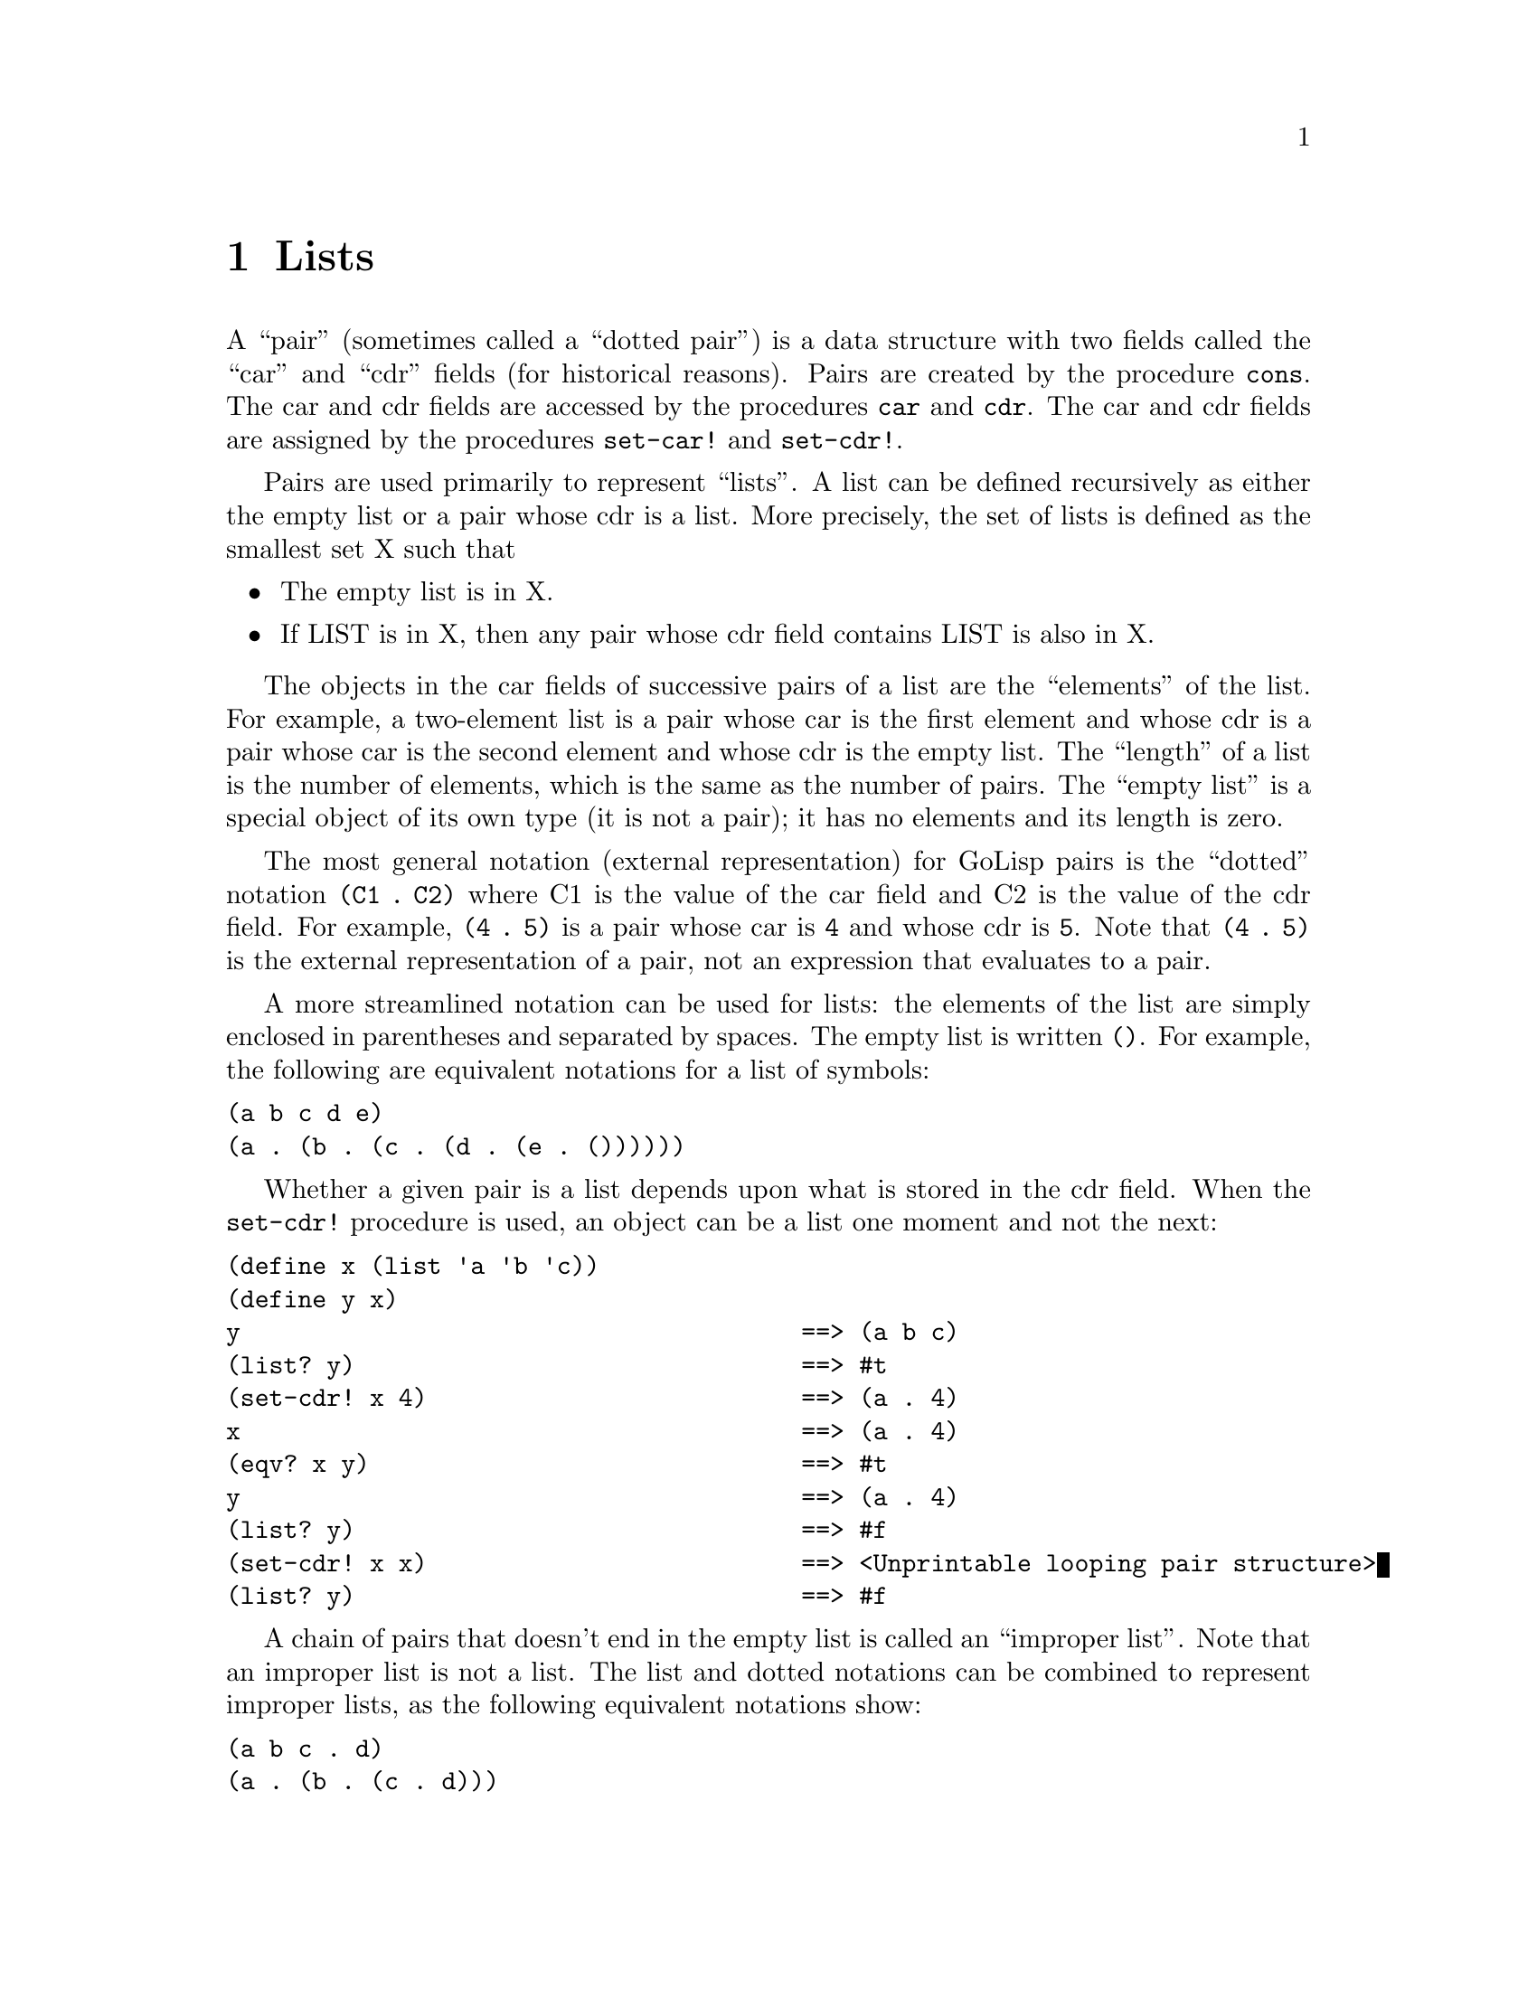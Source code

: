 @node Lists
@chapter Lists
@anchor{lists}
A ``pair'' (sometimes called a ``dotted pair'') is a data structure with
two fields called the ``car'' and ``cdr'' fields (for historical
reasons). Pairs are created by the procedure @code{cons}. The car and
cdr fields are accessed by the procedures @code{car} and @code{cdr}. The
car and cdr fields are assigned by the procedures @code{set-car!} and
@code{set-cdr!}.

Pairs are used primarily to represent ``lists''. A list can be defined
recursively as either the empty list or a pair whose cdr is a list. More
precisely, the set of lists is defined as the smallest set X such that

@itemize
@item
The empty list is in X.

@item
If LIST is in X, then any pair whose cdr field contains LIST is also in
X.

@end itemize

The objects in the car fields of successive pairs of a list are the
``elements'' of the list. For example, a two-element list is a pair
whose car is the first element and whose cdr is a pair whose car is the
second element and whose cdr is the empty list. The ``length'' of a list
is the number of elements, which is the same as the number of pairs. The
``empty list'' is a special object of its own type (it is not a pair);
it has no elements and its length is zero.

The most general notation (external representation) for GoLisp pairs is
the ``dotted'' notation @code{(C1 . C2)} where C1 is the value of the
car field and C2 is the value of the cdr field. For example,
@code{(4 . 5)} is a pair whose car is @code{4} and whose cdr is
@code{5}. Note that @code{(4 . 5)} is the external representation of a
pair, not an expression that evaluates to a pair.

A more streamlined notation can be used for lists: the elements of the
list are simply enclosed in parentheses and separated by spaces. The
empty list is written @code{()}. For example, the following are
equivalent notations for a list of symbols:

@verbatim
(a b c d e)
(a . (b . (c . (d . (e . ())))))
@end verbatim

Whether a given pair is a list depends upon what is stored in the cdr
field. When the @code{set-cdr!} procedure is used, an object can be a
list one moment and not the next:

@verbatim
(define x (list 'a 'b 'c))
(define y x)
y                                       ==> (a b c)
(list? y)                               ==> #t
(set-cdr! x 4)                          ==> (a . 4)
x                                       ==> (a . 4)
(eqv? x y)                              ==> #t
y                                       ==> (a . 4)
(list? y)                               ==> #f
(set-cdr! x x)                          ==> <Unprintable looping pair structure>
(list? y)                               ==> #f
@end verbatim

A chain of pairs that doesn't end in the empty list is called an
``improper list''. Note that an improper list is not a list. The list
and dotted notations can be combined to represent improper lists, as the
following equivalent notations show:

@verbatim
(a b c . d)
(a . (b . (c . d)))
@end verbatim

Within literal expressions and representations of objects read by the
@code{read} procedure, the forms @code{'DATUM}, @code{`DATUM},
@code{,DATUM}, and @code{,@@DATUM} denote two-element lists whose first
elements are the symbols @code{quote}, @code{quasiquote},
@code{unquote}, and @code{unquote-splicing}, respectively. The second
element in each case is DATUM. This convention is supported so that
arbitrary GoLisp programs may be represented as lists. Among other
things, this permits the use of the @code{read} procedure to parse
Scheme programs.
@menu
* Pairs::
* Construction of Lists::
* Selecting List Components::
* Cutting and Pasting Lists::
* Filtering Lists::
* Searching Lists::
* Mapping of Lists::
* Reduction of Lists::
* Miscellaneous List Operations::
@end menu

@node Pairs
@section Pairs
@anchor{pairs}
This section describes the simple operations that are available for
constructing and manipulating arbitrary graphs constructed from pairs.
@menu
* pair? object::
* cons obj1 obj2::
* car pair::
* cdr pair::
* set-car! pair object::
* set-cdr! pair object::
* set-nth! n list new-value::
* caar pair::
* cadr pair::
* cdar pair::
* cddr pair::
* caaar pair::
* caadr pair::
* cadar pair::
* caddr pair::
* cdaar pair::
* cdadr pair::
* cddar pair::
* cdddr pair::
* caaaar pair::
* caaadr pair::
* caadar pair::
* caaddr pair::
* cadaar pair::
* cadadr pair::
* caddar pair::
* cadddr pair::
* cdaaar pair::
* cdaadr pair::
* cdadar pair::
* cdaddr pair::
* cddaar pair::
* cddadr pair::
* cdddar pair::
* cddddr pair::
* general-car-cdr object path::
* copy object::
@end menu

@node pair? object
@subsection (pair? @emph{object})
@anchor{pairp}
Returns @code{@hashchar{}t} if @emph{object} is a pair; otherwise returns
@code{@hashchar{}f}.

@verbatim
(pair? '(a . b))                        ==> #t
(pair? '(a b c))                        ==> #t
(pair? '())                             ==> #f
(pair? '#(a b))                         ==> #f
@end verbatim

@node cons obj1 obj2
@subsection (cons @emph{obj1} @emph{obj2})
@anchor{cons}
Returns a newly allocated pair whose car is @emph{obj1} and whose cdr is
@emph{obj2}. The pair is guaranteed to be different (in the sense of
@code{eqv?}) from every previously existing object.

@verbatim
(cons 'a '())                           ==> (a)
(cons '(a) '(b c d))                    ==> ((a) b c d)
(cons "a" '(b c))                       ==> ("a" b c)
(cons 'a 3)                             ==> (a . 3)
(cons '(a b) 'c)                        ==> ((a b) . c)
@end verbatim

@node car pair
@subsection (car @emph{pair})
@anchor{car}
Returns the contents of the car field of @emph{pair}. Note that taking
the @code{car} of the empty list results in the empty list.

@verbatim
(car '(a b c))                          ==> a
(car '((a) b c d))                      ==> (a)
(car '(1 . 2))                          ==> 1
(car '())                               ==> ()
@end verbatim

@node cdr pair
@subsection (cdr @emph{pair})
@anchor{cdr}
Returns the contents of the cdr field of @emph{pair}. Note that taking
the @code{cdr} of the empty list results in the empty list.

@verbatim
(cdr '((a) b c d))                      ==> (b c d)
(cdr '(1 . 2))                          ==> 2
(cdr '())                               ==> ()
@end verbatim

@node set-car! pair object
@subsection (set-car! @emph{pair} @emph{object})
@anchor{set-car}
Stores @emph{object} in the car field of @emph{pair}. The value returned
by @code{set-car!} is unspecified.

@verbatim
(define (f) (list 'not-a-constant-list))
(define (g) '(constant-list))
(set-car! (f) 3)                        ==> unspecified
(set-car! (g) 3)                        ERROR Illegal datum
@end verbatim

@node set-cdr! pair object
@subsection (set-cdr! @emph{pair} @emph{object})
@anchor{set-cdr}
Stores @emph{object} in the cdr field of @emph{pair}. The value returned
by @code{set-cdr!} is unspecified.

@node set-nth! n list new-value
@subsection (set-nth! @emph{n} @emph{list} @emph{new-value})
@anchor{set-nth}
Set the @code{car} pointer of the nth cons cell of @emph{list}.
Numbering starts at 1.

@verbatim
(define a '(1 2 3 4))
(set-nth! 3 a 0)
a ==> (1 2 0 4)
@end verbatim

@node caar pair
@subsection (caar @emph{pair})
@anchor{caar}

@node cadr pair
@subsection (cadr @emph{pair})
@anchor{cadr}

@node cdar pair
@subsection (cdar @emph{pair})
@anchor{cdar}

@node cddr pair
@subsection (cddr @emph{pair})
@anchor{cddr}

@node caaar pair
@subsection (caaar @emph{pair})
@anchor{caaar}

@node caadr pair
@subsection (caadr @emph{pair})
@anchor{caadr}

@node cadar pair
@subsection (cadar @emph{pair})
@anchor{cadar}

@node caddr pair
@subsection (caddr @emph{pair})
@anchor{caddr}

@node cdaar pair
@subsection (cdaar @emph{pair})
@anchor{cdaar}

@node cdadr pair
@subsection (cdadr @emph{pair})
@anchor{cdadr}

@node cddar pair
@subsection (cddar @emph{pair})
@anchor{cddar}

@node cdddr pair
@subsection (cdddr @emph{pair})
@anchor{cdddr}

@node caaaar pair
@subsection (caaaar @emph{pair})
@anchor{caaaar}

@node caaadr pair
@subsection (caaadr @emph{pair})
@anchor{caaadr}

@node caadar pair
@subsection (caadar @emph{pair})
@anchor{caadar}

@node caaddr pair
@subsection (caaddr @emph{pair})
@anchor{caaddr}

@node cadaar pair
@subsection (cadaar @emph{pair})
@anchor{cadaar}

@node cadadr pair
@subsection (cadadr @emph{pair})
@anchor{cadadr}

@node caddar pair
@subsection (caddar @emph{pair})
@anchor{caddar}

@node cadddr pair
@subsection (cadddr @emph{pair})
@anchor{cadddr}

@node cdaaar pair
@subsection (cdaaar @emph{pair})
@anchor{cdaaar}

@node cdaadr pair
@subsection (cdaadr @emph{pair})
@anchor{cdaadr}

@node cdadar pair
@subsection (cdadar @emph{pair})
@anchor{cdadar}

@node cdaddr pair
@subsection (cdaddr @emph{pair})
@anchor{cdaddr}

@node cddaar pair
@subsection (cddaar @emph{pair})
@anchor{cddaar}

@node cddadr pair
@subsection (cddadr @emph{pair})
@anchor{cddadr}

@node cdddar pair
@subsection (cdddar @emph{pair})
@anchor{cdddar}

@node cddddr pair
@subsection (cddddr @emph{pair})
@anchor{cddddr}
These procedures are compositions of @code{car} and @code{cdr}; for
example, @code{caddr} could be defined by

@verbatim
(define caddr (lambda (x) (car (cdr (cdr x)))))
@end verbatim

@node general-car-cdr object path
@subsection (general-car-cdr @emph{object} @emph{path})
@anchor{general-car-cdr}
This procedure is a generalization of @code{car} and @code{cdr}.
@emph{path} encodes a particular sequence of @code{car} and @code{cdr}
operations, which @code{general-car-cdr} executes on @emph{object}.
@emph{path} is a non-negative integer that encodes the operations in a
bitwise fashion: a zero bit represents a @code{cdr} operation, and a one
bit represents a @code{car}. The bits are executed LSB to MSB, and the
most significant one bit, rather than being interpreted as an operation,
signals the end of the sequence.

For example, the following are equivalent:

@verbatim
(general-car-cdr OBJECT #b1011)
(cdr (car (car OBJECT)))
@end verbatim

Here is a partial table of path/operation equivalents:

@verbatim
#b10    cdr
#b11    car
#b100   cddr
#b101   cdar
#b110   cadr
#b111   caar
#b1000  cdddr
@end verbatim

@node Construction of Lists
@section Construction of Lists
@anchor{construction-of-lists}
@menu
* list object@dots{}::
* make-list k [element]::
* cons* object object @dots{}::
* make-initialized-list k init-proc::
* list-copy list::
* iota count [start [step]]::
* interval hi::
* interval lo hi::
* interval lo hi step::
* string->list string::
* substring->list string start end::
@end menu

@node list object@dots{}
@subsection (list @emph{object}@dots{})
@anchor{list}
Returns a list of its arguments.

@verbatim
(list 'a (+ 3 4) 'c)                    ==> (a 7 c)
(list)                                  ==> ()
@end verbatim

These expressions are equivalent:

@verbatim
(list OBJ1 OBJ2 ... OBJN)
(cons OBJ1 (cons OBJ2 ... (cons OBJN '()) ...))
@end verbatim

@node make-list k [element]
@subsection (make-list k [element])
@anchor{make-list}
This procedure returns a newly allocated list of length @emph{k}, whose
elements are all @emph{element}. If @emph{element} is not supplied, it
defaults to the empty list.

@verbatim
(make-list 4 'c)                        ==> (c c c c)
@end verbatim

@node cons* object object @dots{}
@subsection (cons* object object @dots{})
@anchor{cons-star}
@code{cons*} is similar to @code{list}, except that @code{cons*} conses
together the last two arguments rather than consing the last argument
with the empty list. If the last argument is not a list the result is an
improper list. If the last argument is a list, the result is a list
consisting of the initial arguments and all of the items in the final
argument. If there is only one argument, the result is the argument.

@verbatim
(cons* 'a 'b 'c)                        ==> (a b . c)
(cons* 'a 'b '(c d))                    ==> (a b c d)
(cons* 'a)                              ==> a
@end verbatim

These expressions are equivalent:

@verbatim
(cons* OBJ1 OBJ2 ... OBJN-1 OBJN)
(cons OBJ1 (cons OBJ2 ... (cons OBJN-1 OBJN) ...))
@end verbatim

@node make-initialized-list k init-proc
@subsection (make-initialized-list k init-proc)
@anchor{make-initialized-list}
Returns a @emph{K}-element list. Element I of the list, where 0 <= I <
@emph{k}, is produced by @code{(init-proc I)}. No guarantee is made
about the dynamic order in which @emph{init-proc} is applied to these
indices.

@verbatim
(make-initialized-list 4 (lambda (x) (* x x))) ==> (0 1 4 9)
@end verbatim

@node list-copy list
@subsection (list-copy list)
@anchor{list-copy}
Returns a newly allocated copy of @emph{list}. This copies each of the
pairs comprising @emph{list}. This could have been defined by

@verbatim
(define (list-copy list)
  (if (null? list)
      '()
      (cons (car list)
            (list-copy (cdr list)))))
@end verbatim

@node iota count [start [step]]
@subsection (iota count [start [step]])
@anchor{iota}
Returns a list containing the elements

@verbatim
(START START+STEP ... START+(COUNT-1)*STEP)
@end verbatim

@emph{count} must be a non-negative integer, while @emph{start} and
@emph{step} can be any numbers. The @emph{start} and @emph{step}
parameters default to 0 and 1, respectively.

@verbatim
(iota 5)          ==>  (0 1 2 3 4)
(iota 5 0 -0.1)   ==>  (0 -0.1 -0.2 -0.3 -0.4)
@end verbatim

@node interval hi
@subsection (interval @emph{hi})
@anchor{interval-hi}

@node interval lo hi
@subsection (interval @emph{lo} @emph{hi})
@anchor{interval-lo-hi}

@node interval lo hi step
@subsection (interval @emph{lo} @emph{hi} @emph{step})
@anchor{interval-lo-hi-step}
The first form creates a list of numbers from 1 to @code{hi}, inclusive.
@code{hi} @strong{must} be a positive integer.

@verbatim
(interval 5) ==> (1 2 3 4 5)
(interval 2) ==> (1 2)
@end verbatim

The second form creates a list of numbers from @code{lo} to @code{hi},
inclusive, stepping by 1. If @code{lo} > @code{hi}, a step of -1 is
used.

@verbatim
(interval 1 5) ==> (1 2 3 4 5)
(interval -2 2) ==> (-2 -1 0 1 2)
(interval 5 1) ==> (5 4 3 2 1)
(interval 2 -2) ==> (2 1 0 -1 -2)
@end verbatim

The third form creates a list of numbers from @code{lo} to @code{hi},
inclusive (if possible), @code{step} apart. @code{step} @strong{must} be
non-zero and it's sign must match the ordering of @code{lo} and
@code{hi}. I.e. if @code{lo} > @code{hi}, @code{step} must be negative,
otherwise positive.

@verbatim
(interval 1 5 2) ==> (1 3 5)
(interval 1 8 2) ==> (1 3 5 7)
(interval -2 2 2) ==> (-2 0 2)
(interval 2 -2 -2) ==> (2 0 -2)
(interval 5 1 -2) ==> (5 3 1)
(interval -1 -8 -2) ==> (-1 -3 -5 -7)
@end verbatim

@node string->list string
@subsection (string->list string)
@anchor{string-to-list}

@node substring->list string start end
@subsection (substring->list string start end)
@anchor{substring-to-list}
@code{string->list} returns a newly allocated list of the character
elements of @emph{string}. @code{substring->list} returns a newly
allocated list of the character elements of the given substring. The
inverse of @code{string->list} is @code{list->string}.

@verbatim
(string->list "abcd")                   ==> (#\a #\b #\c #\d)
(substring->list "abcdef" 1 3)          ==> (#\b #\c)
@end verbatim

@node Selecting List Components
@section Selecting List Components
@anchor{selecting-list-components}
@menu
* list? object::
* circular-list? object::
* dotted-list? object::
* length list::
* length+ clist::
* null? object::
* nil? object::
* notnull? object::
* notnil? object::
* list-ref list k::
* nth k list::
* first list::
* second list::
* third list::
* fourth list::
* fifth list::
* sixth list::
* seventh list::
* eighth list::
* ninth list::
* tenth list::
* last list::
@end menu

@node list? object
@subsection (list? @emph{object})
@anchor{listp}
Returns @code{@hashchar{}t} if @emph{object} is a list, otherwise returns
@code{@hashchar{}f}. By definition, all lists have finite length and are
terminated by the empty list. This procedure returns an answer even for
circular structures.

Any @emph{object} satisfying this predicate will also satisfy exactly
one of @code{pair?} or @code{null?}.

@verbatim
(list? '(a b c))                        ==> #t
(list? '())                             ==> #t
(list? '(a . b))                        ==> #f
(let ((x (list 'a)))
  (set-cdr! x x)
  (list? x))                            ==> #f
@end verbatim

@node circular-list? object
@subsection (circular-list? @emph{object})
@anchor{circular-listp}
Returns @code{@hashchar{}t} if @emph{object} is a circular list, otherwise returns
@code{@hashchar{}f}.

@verbatim
(circular-list? (list 'a 'b 'c))        ==> #f
(circular-list? (cons* 'a 'b 'c))       ==> #f
(circular-list? (circular-list 'a 'b 'c)) ==> #t
@end verbatim

@node dotted-list? object
@subsection (dotted-list? @emph{object})
@anchor{dotted-listp}
Returns @code{@hashchar{}t} if @emph{object} is an improper list, otherwise
returns @code{@hashchar{}f}.

@verbatim
(dotted-list? (list 'a 'b 'c))          ==> #f
(dotted-list? (cons* 'a 'b 'c))         ==> #t
(dotted-list? (circular-list 'a 'b 'c)) ==> #f
@end verbatim

@node length list
@subsection (length @emph{list})
@anchor{length}
Returns the length of @emph{list}. Signals an error if @emph{list} isn't
a proper list.

@verbatim
(length '(a b c))                       ==> 3
(length '(a (b) (c d e)))               ==> 3
(length '())                            ==> 0
(length (circular-list 'a 'b 'c))       ERROR
@end verbatim

@node length+ clist
@subsection (length+ @emph{clist})
@anchor{length-plus}
Returns the length of @emph{clist}, if it is a proper list. Returns
@code{@hashchar{}f} if @emph{clist} is a circular list. Otherwise signals an
error.

@verbatim
(length+ (list 'a 'b 'c))               ==> 3
(length+ (cons* 'a 'b 'c))              ERROR
(length+ (circular-list 'a 'b 'c))      ==> #f
@end verbatim

@node null? object
@subsection (null? @emph{object})
@anchor{nullp}

@node nil? object
@subsection (nil? @emph{object})
@anchor{nilp}
Returns @code{@hashchar{}t} if @emph{object} is the empty list; otherwise returns
@code{@hashchar{}f}.

@verbatim
(null? '(a . b))                        ==> #f
(null? '(a b c))                        ==> #f
(null? '())                             ==> #t
@end verbatim

@node notnull? object
@subsection (notnull? @emph{object})
@anchor{notnullp}

@node notnil? object
@subsection (notnil? @emph{object})
@anchor{notnilp}
Returns @code{@hashchar{}f} if @emph{object} is the empty list; otherwise returns
@code{@hashchar{}t}.

@verbatim
(notnull? '(a . b))                        ==> #f
(notnull? '(a b c))                        ==> #f
(notnull? '())                             ==> #t
@end verbatim

@node list-ref list k
@subsection (list-ref @emph{list} @emph{k})
@anchor{list-ref-list-k}

@node nth k list
@subsection (nth @emph{k} @emph{list})
@anchor{nth-k-list}
Returns the @emph{k_th element of _list}, using zero-origin indexing.
The ``valid indexes'' of a list are the non-negative integers less than
the length of the list. The first element of a list has index @code{0},
the second has index @code{1}, and so on. @code{nth} is provided for
Common Lisp familiarity.

@verbatim
(list-ref '(a b c d) 2)                 ==> c
@end verbatim

@node first list
@subsection (first @emph{list})
@anchor{first-list}

@node second list
@subsection (second @emph{list})
@anchor{second-list}

@node third list
@subsection (third @emph{list})
@anchor{third-list}

@node fourth list
@subsection (fourth @emph{list})
@anchor{fourth-list}

@node fifth list
@subsection (fifth @emph{list})
@anchor{fifth-list}

@node sixth list
@subsection (sixth @emph{list})
@anchor{sixth-list}

@node seventh list
@subsection (seventh @emph{list})
@anchor{seventh-list}

@node eighth list
@subsection (eighth @emph{list})
@anchor{eighth-list}

@node ninth list
@subsection (ninth @emph{list})
@anchor{ninth-list}

@node tenth list
@subsection (tenth @emph{list})
@anchor{tenth-list}
Returns the specified element of @emph{list}. It is an error if
@emph{list} is not long enough to contain the specified element (for
example, if the argument to @code{seventh} is a list that contains only
six elements).

@node last list
@subsection (last @emph{list})
@anchor{last-list}
Returns the last element in the list. An error is raised if @emph{list}
is a circular list.

@node Cutting and Pasting Lists
@section Cutting and Pasting Lists
@anchor{cutting-and-pasting-lists}
@menu
* sublist list start end::
* list-head list k::
* take k list::
* list-tail list k::
* drop k list::
* append list@dots{}::
* append! list@dots{}::
* last-pair list::
* except-last-pair list::
* except-last-pair! list::
@end menu

@node sublist list start end
@subsection (sublist @emph{list} @emph{start} @emph{end})
@anchor{sublist-list-start-end}
@emph{start} and @emph{end} must be integers satisfying

@verbatim
0 <= START <= END <= (length LIST)
@end verbatim

`sublist' returns a newly allocated list formed from the elements of
@emph{list} beginning at index @emph{start} (inclusive) and ending at
@emph{end} (exclusive).

@node list-head list k
@subsection (list-head @emph{list} @emph{k})
@anchor{list-head-list-k}

@node take k list
@subsection (take @emph{k} @emph{list})
@anchor{take-k-list}
Returns a newly allocated list consisting of the first K elements of
@emph{list}. @emph{k} must not be greater than the length of
@emph{list}.

We could have defined @code{list-head} this way:

@verbatim
      (define (list-head list k)
        (sublist list 0 k))
@end verbatim

@node list-tail list k
@subsection (list-tail @emph{list} @emph{k})
@anchor{list-tail-list-k}

@node drop k list
@subsection (drop @emph{k} @emph{list})
@anchor{drop-k-list}
Returns the sublist of @emph{list} obtained by omitting the first
@emph{k} elements. The result, if it is not the empty list, shares
structure with @emph{list}. @emph{k} must not be greater than the length
of @emph{list}.

@node append list@dots{}
@subsection (append @emph{list}@dots{})
@anchor{append-list}
Returns a list consisting of the elements of the first @emph{list}
followed by the elements of the other @emph{list} arguments.

@verbatim
(append '(x) '(y))                      ==> (x y)
(append '(a) '(b c d))                  ==> (a b c d)
(append '(a (b)) '((c)))                ==> (a (b) (c))
(append)                                ==> ()
@end verbatim

The resulting list is always newly allocated, except that it shares
structure with the last @emph{list} argument. The last argument may
actually be any object; an improper list results if the last argument is
not a proper list.

@verbatim
(append '(a b) '(c . d))                ==> (a b c . d)
(append '() 'a)                         ==> a
@end verbatim

@node append! list@dots{}
@subsection (append! @emph{list}@dots{})
@anchor{append-list-1}
Returns a list that is the all the @emph{list} arguments concatenated
together. The arguments are changed rather than copied. (Compare this
with @code{append}, which copies arguments rather than destroying them.)
For example:

@verbatim
(define x '(a b c))
(define y '(d e f))
(define z '(g h))
(append! x y z)                         ==> (a b c d e f g h)
x                                       ==> (a b c d e f g h)
y                                       ==> (d e f g h)
z                                       ==> (g h)
@end verbatim

@node last-pair list
@subsection (last-pair @emph{list})
@anchor{last-pair-list}
Returns the last pair in @emph{list}, which may be an improper list.
@code{last-pair} could have been defined this way:

@verbatim
(define last-pair
  (lambda (x)
    (if (pair? (cdr x))
        (last-pair (cdr x))
        x)))
@end verbatim

@node except-last-pair list
@subsection (except-last-pair @emph{list})
@anchor{except-last-pair-list}

@node except-last-pair! list
@subsection (except-last-pair! @emph{list})
@anchor{except-last-pair-list-1}
These procedures remove the last pair from @emph{list}. @emph{list} may
be an improper list, except that it must consist of at least one pair.
@code{except-last-pair} returns a newly allocated copy of @emph{list}
that omits the last pair. @code{except-last-pair!} destructively removes
the last pair from @emph{list} and returns @emph{list}. If the cdr of
@emph{list} is not a pair, the empty list is returned by either
procedure.

@node Filtering Lists
@section Filtering Lists
@anchor{filtering-lists}
@menu
* filter predicate list::
* remove predicate list::
* partition predicate list::
* chunk size step list::
* chunk* size step list::
* delq element list::
* delv element list::
* delete element list::
@end menu

@node filter predicate list
@subsection (filter @emph{predicate} @emph{list})
@anchor{filter-predicate-list}
Returns a newly allocated copy of @emph{list} containing only the
elements satisfying @emph{predicate}. @emph{predicate} must be a
procedure of one argument.

@verbatim
(filter odd? '(1 2 3 4 5)) ==> (1 3 5)
@end verbatim

@node remove predicate list
@subsection (remove @emph{predicate} @emph{list})
@anchor{remove-predicate-list}
Like @code{filter}, except that the returned list contains only those
elements @strong{not} satisfying @emph{predicate}.

@verbatim
(remove odd? '(1 2 3 4 5)) ==> (2 4)
@end verbatim

@node partition predicate list
@subsection (partition @emph{predicate} @emph{list})
@anchor{partition-predicate-list}

Separates the elements of @emph{list} with
@emph{predicate}, and returns a list of two elements: the list of
in-elements and the list of out-elements. The @emph{list} is not
disordered--elements occur in the result lists in the same order as they
occur in the argument @emph{list}. The dynamic order in which the
various applications of @emph{predicate} are made is not specified. One
of the returned lists may share a common tail with the argument
@emph{list}.

@verbatim
(partition symbol? '(one 2 3 four five 6)) ==>
    ((one four five) (2 3 6))
@end verbatim

@node chunk size step list
@subsection (chunk @emph{size} [@emph{step}] @emph{list})
@anchor{partition-size-step-list}

@node chunk* size step list
@subsection (chunk* @emph{size} [@emph{step}] @emph{list})
@anchor{partition-size-step-list}

Creates sublists of length @emph{size} from the elements of @emph{list},
returning a list of those lists. In the case of @code{chunk*} only lists
of @emph{size} are returned; any at the end that don't fit are
discarded.  @code{chunk} return value includes that shorter final list
(if present). Elements occur in the result lists in the same order as
they occur in the argument @emph{list}.

If the optional @emph{step} argument is ommitted it defaults to size,
resulting in disjoint sublists. Each sublist starts at @emph{step}
elements from the start of the previous. If @emph{step} > @emph{size}
elements will be skipped between sublists. If @emph{step} < @emph{size}
the sublists will overlap.

@verbatim
(chunk 2 '(one 2 3 four five 6))    ==> ((one 2) (3 four) (five 6))
(chunk* 2 '(one 2 3 four five 6))    ==> ((one 2) (3 four) (five 6))

(chunk* 2 '(one 2 3 four five 6 7))  ==> ((one 2) (3 four) (five 6) (7))
(chunk* 2 '(one 2 3 four five 6 7))  ==> ((one 2) (3 four) (five 6))

(chunk* 2 1 '(1 2 3 4 5 6 7 8 9 0)) ==> ((1 2) (2 3) (3 4) (4 5) (5 6)
                                            (6 7) (7 8) (8 9))

(chunk* 2 3 '(1 2 3 4 5 6 7 8 9 0)) ==> ((1 2) (4 5) (7 8))
@end verbatim

@node delq element list
@subsection (delq element list)
@anchor{delq-element-list}

@node delv element list
@subsection (delv element list)
@anchor{delv-element-list}

@node delete element list
@subsection (delete element list)
@anchor{delete-element-list}
Returns a newly allocated copy of @emph{list} with all entries equal to
@emph{element} removed. @code{delq} uses @code{eq?} to compare
@emph{element} with the entries in @emph{list}, @code{delv} uses
@code{eqv?}, and @code{delete} uses @code{equal?}.

@node Searching Lists
@section Searching Lists
@anchor{searching-lists}
@menu
* find predicate list::
* find-tail predicate list::
* memq object list::
* memv object list::
* member object list::
* memp predicate list::
@end menu

@node find predicate list
@subsection (find @emph{predicate} @emph{list})
@anchor{find-predicate-list}
Returns the first element in @emph{list} for which @emph{predicate} is
true; returns @code{@hashchar{}f} if it doesn't find such an element.
@emph{predicate} must be a procedure of one argument.

@verbatim
(find even? '(3 1 4 1 5 9)) ==> 4
@end verbatim

Note that @code{find} has an ambiguity in its lookup semantics--if
@code{find} returns @code{@hashchar{}f}, you cannot tell (in general) if it found
a @code{@hashchar{}f} element that satisfied @emph{predicate}, or if it did not
find any element at all. In many situations, this ambiguity cannot
arise--either the list being searched is known not to contain any
@code{@hashchar{}f} elements, or the list is guaranteed to have an element
satisfying @emph{predicate}. However, in cases where this ambiguity can
arise, you should use @code{find-tail} instead of @code{find} --
@code{find-tail} has no such ambiguity:

@verbatim
(cond ((find-tail pred lis)
        => (lambda (pair) ...)) ; Handle (CAR PAIR)
      (else ...)) ; Search failed.
@end verbatim

@node find-tail predicate list
@subsection (find-tail @emph{predicate} @emph{list})
@anchor{find-tail-predicate-list}
Returns the first pair of @emph{list} whose car satisfies
@emph{predicate}; returns @code{@hashchar{}f} if there's no such pair.
@code{find-tail} can be viewed as a general-predicate variant of
@code{memv}.

@node memq object list
@subsection (memq @emph{object} @emph{list})
@anchor{memq-object-list}

@node memv object list
@subsection (memv @emph{object} @emph{list})
@anchor{memv-object-list}

@node member object list
@subsection (member @emph{object} @emph{list})
@anchor{member-object-list}
These procedures return the first pair of @emph{list} whose car is
@emph{object}; the returned pair is always one from which @emph{list} is
composed. If @emph{object} does not occur in @emph{list}, @code{@hashchar{}f}
(n.b.: not the empty list) is returned. @code{memq} uses @code{eq?} to
compare @emph{object} with the elements of @emph{list}, while
@code{memv} uses @code{eqv?} and @code{member} uses @code{equal?}.

@verbatim
(memq 'a '(a b c))                      ==> (a b c)
(memq 'b '(a b c))                      ==> (b c)
(memq 'a '(b c d))                      ==> #f
(memq (list 'a) '(b (a) c))             ==> #f
(member (list 'a) '(b (a) c))           ==> ((a) c)
(memq 101 '(100 101 102))               ==> (101 102)
(memv 101 '(100 101 102))               ==> (101 102)
@end verbatim

Although they are often used as predicates, @code{memq}, @code{memv},
and @code{member} do not have question marks in their names because they
return useful values rather than just @code{@hashchar{}t} or @code{@hashchar{}f}.

@node memp predicate list
@subsection (memp @emph{predicate} @emph{list})
@anchor{memp-predicate-list}
Returns the first pair of @emph{list} for which @emph{predicate} returns
@code{@hashchar{}t} when passed the car; the returned pair is always one from
which @emph{list} is composed. If @emph{predicate} never returns
@code{@hashchar{}t}, @code{@hashchar{}f} (n.b.: not the empty list) is returned.

@node Mapping of Lists
@section Mapping of Lists
@anchor{mapping-of-lists}
@menu
* map procedure list@dots{}::
* for-each procedure list @dots{}::
@end menu

@node map procedure list@dots{}
@subsection (map @emph{procedure} @emph{list}@dots{})
@anchor{map-procedure-list}
@emph{procedure} must be a procedure taking as many arguments as there
are @emph{lists}. If more than one @emph{list} is given, then they must
all be the same length. @code{map} applies @emph{procedure} element-wise
to the elements of the @emph{lists} and returns a list of the results,
in order from left to right. The dynamic order in which @emph{procedure}
is applied to the elements of the @emph{lists} is unspecified; use
@code{for-each} to sequence side effects.

@verbatim
(map cadr '((a b) (d e) (g h)))           ==> (b e h)
(map (lambda (n) (expt n n)) '(1 2 3 4))  ==> (1 4 27 256)
(map + '(1 2 3) '(4 5 6))                 ==> (5 7 9)
(let ((count 0))
  (map (lambda (ignored)
         (set! count (+ count 1))
         count)
       '(a b c)))                         ==> unspecified
@end verbatim

@node for-each procedure list @dots{}
@subsection (for-each @emph{procedure} @emph{list} @dots{})
@anchor{for-each-procedure-list}
The arguments to @code{for-each} are like the arguments to @code{map},
but @code{for-each} calls @emph{procedure} for its side effects rather
than for its values. Unlike @code{map}, @code{for-each} is guaranteed to
call @emph{procedure} on the elements of the @emph{lists} in order from
the first element to the last, and the value returned by @code{for-each}
is unspecified.

@verbatim
(let ((v (make-vector 5)))
  (for-each (lambda (i)
              (vector-set! v i (* i i)))
            '(0 1 2 3 4))
  v)                            ==> #(0 1 4 9 16)
@end verbatim

@node Reduction of Lists
@section Reduction of Lists
@anchor{reduction-of-lists}
@menu
* reduce procedure initial list::
* reduce-left procedure initial list::
* reduce-right procedure initial list::
* fold-right procedure initial list::
* fold-left procedure initial list::
* any predicate list@dots{}::
* every predicate list@dots{}::
@end menu

@node reduce procedure initial list
@subsection (reduce @emph{procedure} @emph{initial} @emph{list})
@anchor{reduce-procedure-initial-list}

@node reduce-left procedure initial list
@subsection (reduce-left @emph{procedure} @emph{initial} @emph{list})
@anchor{reduce-left-procedure-initial-list}
Combines all the elements of @emph{list} using the binary operation
@emph{procedure}. For example, using @code{+} one can add up all the
elements:

@verbatim
(reduce-left + 0 list-of-numbers)
@end verbatim

The argument @emph{initial} is used only if @emph{list} is empty; in
this case @emph{initial} is the result of the call to
@code{reduce-left}. If @emph{list} has a single argument, it is
returned. Otherwise, the arguments are reduced in a left-associative
fashion. For example:

@verbatim
(reduce-left + 0 '(1 2 3 4))            ==> 10
(reduce-left + 0 '(1 2))                ==> 3
(reduce-left + 0 '(1))                  ==> 1
(reduce-left + 0 '())                   ==> 0
(reduce-left + 0 '(foo))                ==> foo
(reduce-left list '() '(1 2 3 4))       ==> (((1 2) 3) 4)
@end verbatim

@node reduce-right procedure initial list
@subsection (reduce-right @emph{procedure} @emph{initial} @emph{list})
@anchor{reduce-right-procedure-initial-list}
Like @code{reduce-left} except that it is right-associative.

@verbatim
(reduce-right list '() '(1 2 3 4))      ==> (1 (2 (3 4)))
@end verbatim

@node fold-right procedure initial list
@subsection (fold-right @emph{procedure} @emph{initial} @emph{list})
@anchor{fold-right-procedure-initial-list}
Combines all of the elements of @emph{list} using the binary operation
@emph{procedure}. Unlike @code{reduce-left} and @code{reduce-right},
@emph{initial} is always used:

@verbatim
(fold-right + 0 '(1 2 3 4))             ==> 10
(fold-right + 0 '(foo))                 ERROR Illegal datum
(fold-right list '() '(1 2 3 4))        ==> (1 (2 (3 (4 ()))))
@end verbatim

@code{fold-right} has interesting properties because it establishes a
homomorphism between (@code{cons}, @code{()}) and (@emph{procedure},
@emph{initial}). It can be thought of as replacing the pairs in the
spine of the list with @emph{procedure} and replacing the @code{()} at
the end with @emph{initial}. Many of the classical list-processing
procedures can be expressed in terms of @code{fold-right}, at least for
the simple versions that take a fixed number of arguments:

@verbatim
(define (copy-list list)
  (fold-right cons '() list))

(define (append list1 list2)
  (fold-right cons list2 list1))

(define (map p list)
  (fold-right (lambda (x r) (cons (p x) r)) '() list))

(define (reverse items)
  (fold-right (lambda (x r) (append r (list x))) '() items))
@end verbatim

@node fold-left procedure initial list
@subsection (fold-left @emph{procedure} @emph{initial} @emph{list})
@anchor{fold-left-procedure-initial-list}
Combines all the elements of @emph{list} using the binary operation
@emph{procedure}. Elements are combined starting with @emph{initial} and
then the elements of @emph{list} from left to right. Whereas
@code{fold-right} is recursive in nature, capturing the essence of
cdr-ing down a list and then computing a result (although all the
reduce/fold functions are implemented iteratively in the runtime),
@code{fold-left} is iterative in nature, combining the elements as the
list is traversed.

@verbatim
(fold-left list '() '(1 2 3 4))         ==> ((((() 1) 2) 3) 4)

(define (length list)
  (fold-left (lambda (sum element) (+ sum 1)) 0 list))

(define (reverse items)
  (fold-left (lambda (x y) (cons y x)) () items))
@end verbatim

@node any predicate list@dots{}
@subsection (any @emph{predicate} @emph{list}@dots{})
@anchor{any-predicate-list}
Applies @emph{predicate} across the @emph{lists}, returning true if
@emph{predicate} returns true on any application.

If there are n list arguments @emph{list1} @dots{} @emph{listn}, then
@emph{predicate} must be a procedure taking n arguments and returning a
boolean result.

@code{any} applies @emph{predicate} to the first elements of the
@emph{list} parameters. If this application returns a true value,
@code{any} immediately returns that value. Otherwise, it iterates,
applying @emph{predicate} to the second elements of the @emph{list}
parameters, then the third, and so forth. The iteration stops when a
true value is produced or one of the lists runs out of values; in the
latter case, @code{any} returns @code{@hashchar{}f}. The application of
@emph{predicate} to the last element of the @emph{lists} is a tail call.

Note the difference between @code{find} and @code{any} -- @code{find}
returns the element that satisfied the predicate; @code{any} returns the
true value that the @emph{predicate} produced.

Like @code{every}, @code{any}'s name does not end with a question mark
-- this is to indicate that it does not return a simple boolean
(@code{@hashchar{}t} or @code{@hashchar{}f}), but a general value.

@verbatim
(any integer? '(a 3 b 2.7))   ==> #t
(any integer? '(a 3.1 b 2.7)) ==> #f
(any < '(3 1 4 1 5)
       '(2 7 1 8 2)) ==> #t
@end verbatim

@node every predicate list@dots{}
@subsection (every @emph{predicate} @emph{list}@dots{})
@anchor{every-predicate-list}
Applies @emph{predicate} across the @emph{lists}, returning true if
@emph{predicate} returns true on every application.

If there are n list arguments @emph{list1} @dots{} @emph{listn}, then
@emph{predicate} must be a procedure taking n arguments and returning a
boolean result.

@code{every} applies @emph{predicate} to the first elements of the
@emph{list} parameters. If this application returns false, @code{every}
immediately returns false. Otherwise, it iterates, applying
@emph{predicate} to the second elements of the @emph{list} parameters,
then the third, and so forth. The iteration stops when a false value is
produced or one of the @emph{lists} runs out of values. In the latter
case, @code{every} returns the true value produced by its final
application of @emph{predicate}. The application of @emph{predicate} to
the last element of the @emph{lists} is a tail call.

If one of the @emph{lists} has no elements, @code{every} simply returns
@code{@hashchar{}t}.

Like @code{any}, @code{every}'s name does not end with a question mark
-- this is to indicate that it does not return a simple boolean
(@code{@hashchar{}t} or @code{@hashchar{}f}), but a general value.

@node Miscellaneous List Operations
@section Miscellaneous List Operations
@anchor{miscellaneous-list-operations}
@menu
* circular-list object@dots{}::
* reverse list::
* sort sequence procedure::
* flatten list::
* flatten* list::
* union list@dots{}::
* intersection list@dots{}::
* complement list@dots{}::
@end menu

@node circular-list object@dots{}
@subsection (circular-list @emph{object}@dots{})
@anchor{circular-list-object-1}
This procedure is like @code{list}, except that the returned list is
circular.

@node reverse list
@subsection (reverse @emph{list})
@anchor{reverse-list}
Returns a newly allocated list consisting of the top-level elements of
@emph{list} in reverse order.

@verbatim
(reverse '(a b c))                  ==> (c b a)
(reverse '(a (b c) d (e (f))))      ==> ((e (f)) d (b c) a)
@end verbatim

@node sort sequence procedure
@subsection (sort @emph{sequence} @emph{procedure})
@anchor{sort-sequence-procedure}
@emph{sequence} must be either a list or a vector. @emph{procedure} must
be a procedure of two arguments that defines a ``total ordering'' on the
elements of @emph{sequence}. In other words, if X and Y are two distinct
elements of @emph{sequence}, then it must be the case that

@verbatim
(and (PROCEDURE X Y)
     (PROCEDURE Y X))
     ==> #f
@end verbatim

If @emph{sequence} is a list (vector), @code{sort} returns a newly
allocated list (vector) whose elements are those of @emph{sequence},
except that they are rearranged to be sorted in the order defined by
@emph{procedure}. So, for example, if the elements of @emph{sequence}
are numbers, and @emph{procedure} is @code{<}, then the resulting
elements are sorted in monotonically nondecreasing order. Likewise, if
@emph{procedure} is @code{>}, the resulting elements are sorted in
monotonically nonincreasing order. To be precise, if X and Y are any two
adjacent elements in the result, where X precedes Y, it is the case that

@verbatim
(PROCEDURE Y X)
     ==> #f
@end verbatim

There is also the function @code{vector-sort} that applies only to
vectors, and will raise an erro if applied to a list.

@node flatten list
@subsection (flatten @emph{list})
@anchor{flatten-list}
Returns a list with the contents of all top level nested lists placed
directly in the result. This is best illustrated with some examples:

@verbatim
(flatten '(a b c d)) ==> (a b c d)
(flatten '(a (b c) d)) ==> (a b c d)
(flatten '(a (b (c d)))) ==> (a b (c d))
@end verbatim

@node flatten* list
@subsection (flatten* @emph{list})
@anchor{flatten-list-1}
Returns a list with the contents of all nested lists placed directly in
the result. This is also best illustrated with some examples:

@verbatim
(flatten* '(a b c d)) ==> (a b c d)
(flatten* '(a (b c) d)) ==> (a b c d)
(flatten* '(a (b (c d)))) ==> (a b c d)
@end verbatim

@node union list@dots{}
@subsection (union @emph{list}@dots{})
@anchor{union-list}
Returns a list that contains all items in the argument @emph{list}s.
Each item appears only once in the result regardless of whether it was
repeated in any @emph{list}.

@verbatim
(union '(1 2 3) '(4 5))      ==> (1 2 3 4 5)
(union '(1 2 3) '(3 4 5))    ==> (1 2 3 4 5)
(union '(1 2 3 2) '(4 4 5))  ==> (1 2 3 4 5)
@end verbatim

@node intersection list@dots{}
@subsection (intersection @emph{list}@dots{})
@anchor{intersection-list}
Returns a list that contains only items that are in all @emph{list}
arguments.

@verbatim
(intersection '(1 2 3) '(3 4 5)) ==> (3)
(intersection '() '(3 4 5))      ==> ()
@end verbatim

@node complement list@dots{}
@subsection (complement @emph{list}@dots{})
@anchor{complement-list}
Returns a list that contains only items that were in the first
@emph{list} argument, but not in any of the subsequent argument
@emph{list}s.

@verbatim
(complement '(1 2 3 4 5) '(1 3 5))      ==> (2 4)
(complement '() '(1 2))                 ==> ()
(complement '(1 2 3 4 5) '(1 2) '(3 4)) ==> (5)
@end verbatim


@c Local Variables:
@c mode: texinfo
@c End:
